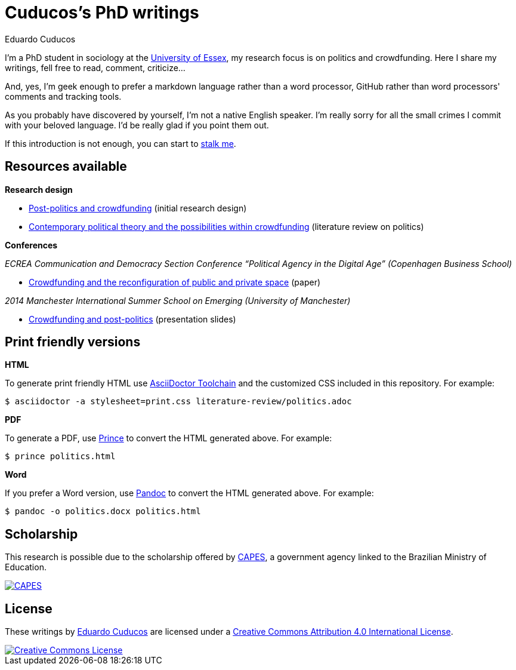 = Cuducos's PhD writings 
Eduardo Cuducos
:homepage: http://cuducos.me

I'm a PhD student in sociology at the http://www.essex.ac.uk[University of Essex], my research focus is on politics and crowdfunding. Here I share my writings, fell free to read, comment, criticize…

And, yes, I'm geek enough to prefer a markdown language rather than a word processor, GitHub rather than word processors' comments and tracking tools.

As you probably have discovered by yourself, I'm not a native English speaker. I'm really sorry for all the small crimes I commit with your beloved language. I'd be really glad if you point them out.

If this introduction is not enough, you can start to http://cuducos.me[stalk me]. 

== Resources available

*Research design*

* link:literature-review/research-design.adoc[Post-politics and crowdfunding] (initial research design)
* link:literature-review/politics.adoc[Contemporary political theory and the possibilities within crowdfunding] (literature review on politics)

*Conferences*

_ECREA Communication and Democracy Section Conference “Political Agency in the Digital Age” (Copenhagen Business School)_

* link:conferences/cd2015.adoc[Crowdfunding and the reconfiguration of public and private space] (paper)

_2014 Manchester International Summer School on Emerging (University of Manchester)_

* link:http://www.slideshare.net/cuducos/s24b-goncalves-20140610[Crowdfunding and post-politics] (presentation slides)

== Print friendly versions

*HTML*

To generate print friendly HTML use link:http://asciidoctor.org/docs/install-toolchain/[AsciiDoctor Toolchain] and the customized CSS included in this repository. For example:

 $ asciidoctor -a stylesheet=print.css literature-review/politics.adoc

*PDF*

To generate a PDF, use link:http://www.princexml.com/[Prince] to convert the HTML generated above. For example:

  $ prince politics.html

*Word*

If you prefer a Word version, use link:http://johnmacfarlane.net/pandoc/[Pandoc] to convert the HTML generated above. For example:

 $ pandoc -o politics.docx politics.html

== Scholarship

This research is possible due to the scholarship offered by link:http://capes.gov.br/[CAPES], a government agency linked to the Brazilian Ministry of Education.

image::http://www.capes.gov.br/images/logo-capes.png[CAPES, link="http://www.capes.gov.br/"]
== License

These writings by http://about.me/cuducos[Eduardo Cuducos] are licensed under a http://creativecommons.org/licenses/by/4.0/[Creative Commons Attribution 4.0 International License].

image::https://i.creativecommons.org/l/by/4.0/88x31.png[Creative Commons License, link="http://creativecommons.org/licenses/by/4"]
